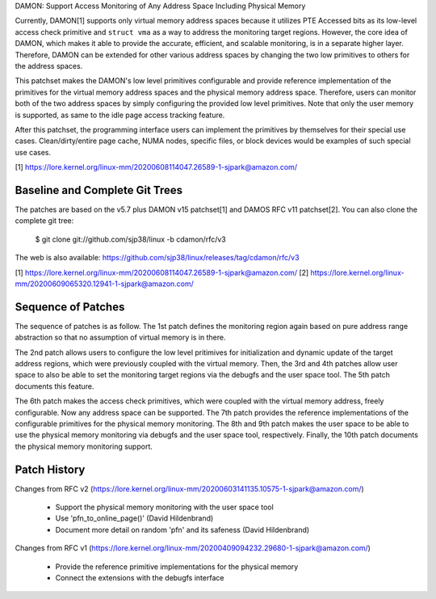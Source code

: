 DAMON: Support Access Monitoring of Any Address Space Including Physical Memory

Currently, DAMON[1] supports only virtual memory address spaces because it
utilizes PTE Accessed bits as its low-level access check primitive and ``struct
vma`` as a way to address the monitoring target regions.  However, the core
idea of DAMON, which makes it able to provide the accurate, efficient, and
scalable monitoring, is in a separate higher layer.  Therefore, DAMON can be
extended for other various address spaces by changing the two low primitives to
others for the address spaces.

This patchset makes the DAMON's low level primitives configurable and provide
reference implementation of the primitives for the virtual memory address
spaces and the physical memory address space.  Therefore, users can monitor
both of the two address spaces by simply configuring the provided low level
primitives.  Note that only the user memory is supported, as same to the idle
page access tracking feature.

After this patchset, the programming interface users can implement the
primitives by themselves for their special use cases.  Clean/dirty/entire page
cache, NUMA nodes, specific files, or block devices would be examples of such
special use cases.

[1] https://lore.kernel.org/linux-mm/20200608114047.26589-1-sjpark@amazon.com/


Baseline and Complete Git Trees
===============================

The patches are based on the v5.7 plus DAMON v15 patchset[1] and DAMOS RFC v11
patchset[2].  You can also clone the complete git tree:

    $ git clone git://github.com/sjp38/linux -b cdamon/rfc/v3

The web is also available:
https://github.com/sjp38/linux/releases/tag/cdamon/rfc/v3

[1] https://lore.kernel.org/linux-mm/20200608114047.26589-1-sjpark@amazon.com/
[2] https://lore.kernel.org/linux-mm/20200609065320.12941-1-sjpark@amazon.com/


Sequence of Patches
===================

The sequence of patches is as follow.  The 1st patch defines the monitoring
region again based on pure address range abstraction so that no assumption of
virtual memory is in there.

The 2nd patch allows users to configure the low level pritimives for
initialization and dynamic update of the target address regions, which were
previously coupled with the virtual memory.  Then, the 3rd and 4th patches
allow user space to also be able to set the monitoring target regions via the
debugfs and the user space tool.  The 5th patch documents this feature.

The 6th patch makes the access check primitives, which were coupled with the
virtual memory address, freely configurable.  Now any address space can be
supported.  The 7th patch provides the reference implementations of the
configurable primitives for the physical memory monitoring.  The 8th and 9th
patch makes the user space to be able to use the physical memory monitoring via
debugfs and the user space tool, respectively.  Finally, the 10th patch
documents the physical memory monitoring support.


Patch History
=============

Changes from RFC v2
(https://lore.kernel.org/linux-mm/20200603141135.10575-1-sjpark@amazon.com/)
 - Support the physical memory monitoring with the user space tool
 - Use 'pfn_to_online_page()' (David Hildenbrand)
 - Document more detail on random 'pfn' and its safeness (David Hildenbrand)

Changes from RFC v1
(https://lore.kernel.org/linux-mm/20200409094232.29680-1-sjpark@amazon.com/)
 - Provide the reference primitive implementations for the physical memory
 - Connect the extensions with the debugfs interface
